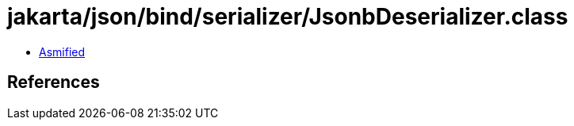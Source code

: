 = jakarta/json/bind/serializer/JsonbDeserializer.class

 - link:JsonbDeserializer-asmified.java[Asmified]

== References

